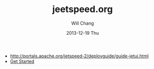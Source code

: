 #+TITLE:       jeetspeed.org
#+AUTHOR:      Will Chang
#+EMAIL:       changwei.cn@gmail.com
#+DATE:        2013-12-19 Thu
#+URI:         /wiki/html/jeetspeed
#+KEYWORDS:    portal
#+TAGS:        :portal:
#+LANGUAGE:    en
#+OPTIONS:     H:3 num:nil toc:nil \n:nil ::t |:t ^:nil -:nil f:t *:t <:t
#+DESCRIPTION: jeet speed




 - http://portals.apache.org/jetspeed-2/deployguide/guide-jetui.html
 - [[http://portals.apache.org/jetspeed-2/tutorial/01/genapp.html][Get Started]]
